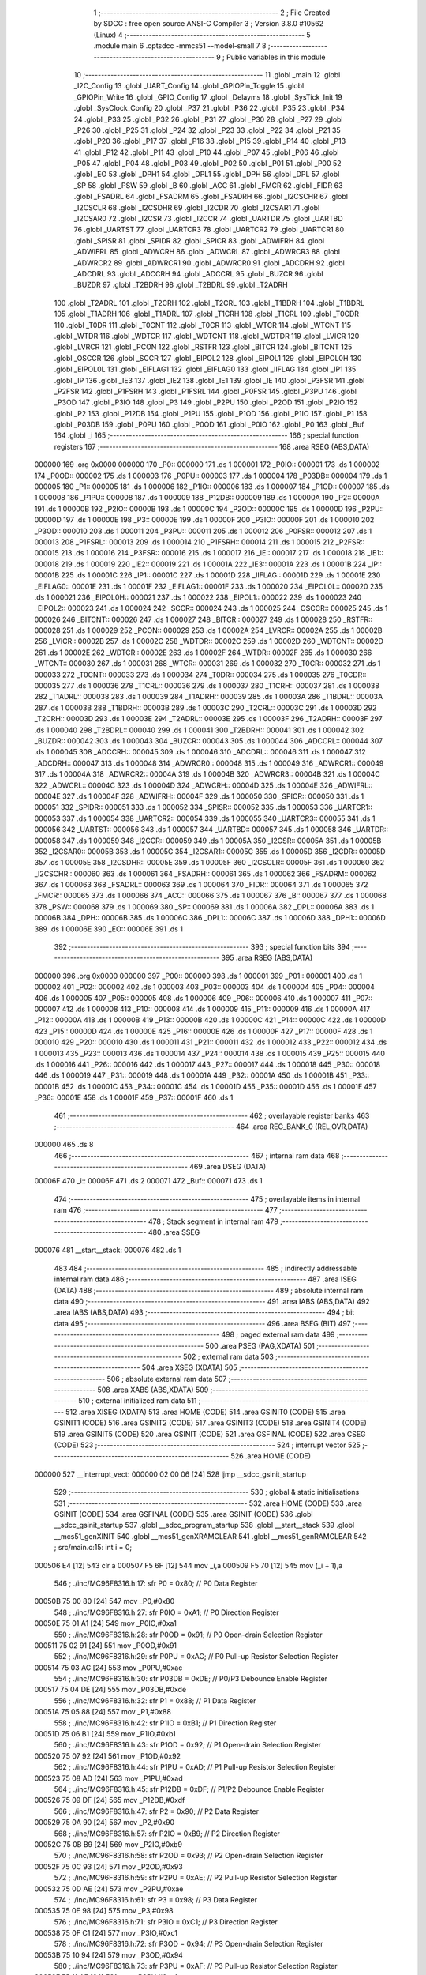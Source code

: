                                       1 ;--------------------------------------------------------
                                      2 ; File Created by SDCC : free open source ANSI-C Compiler
                                      3 ; Version 3.8.0 #10562 (Linux)
                                      4 ;--------------------------------------------------------
                                      5 	.module main
                                      6 	.optsdcc -mmcs51 --model-small
                                      7 	
                                      8 ;--------------------------------------------------------
                                      9 ; Public variables in this module
                                     10 ;--------------------------------------------------------
                                     11 	.globl _main
                                     12 	.globl _I2C_Config
                                     13 	.globl _UART_Config
                                     14 	.globl _GPIOPin_Toggle
                                     15 	.globl _GPIOPin_Write
                                     16 	.globl _GPIO_Config
                                     17 	.globl _Delayms
                                     18 	.globl _SysTick_Init
                                     19 	.globl _SysClock_Config
                                     20 	.globl _P37
                                     21 	.globl _P36
                                     22 	.globl _P35
                                     23 	.globl _P34
                                     24 	.globl _P33
                                     25 	.globl _P32
                                     26 	.globl _P31
                                     27 	.globl _P30
                                     28 	.globl _P27
                                     29 	.globl _P26
                                     30 	.globl _P25
                                     31 	.globl _P24
                                     32 	.globl _P23
                                     33 	.globl _P22
                                     34 	.globl _P21
                                     35 	.globl _P20
                                     36 	.globl _P17
                                     37 	.globl _P16
                                     38 	.globl _P15
                                     39 	.globl _P14
                                     40 	.globl _P13
                                     41 	.globl _P12
                                     42 	.globl _P11
                                     43 	.globl _P10
                                     44 	.globl _P07
                                     45 	.globl _P06
                                     46 	.globl _P05
                                     47 	.globl _P04
                                     48 	.globl _P03
                                     49 	.globl _P02
                                     50 	.globl _P01
                                     51 	.globl _P00
                                     52 	.globl _EO
                                     53 	.globl _DPH1
                                     54 	.globl _DPL1
                                     55 	.globl _DPH
                                     56 	.globl _DPL
                                     57 	.globl _SP
                                     58 	.globl _PSW
                                     59 	.globl _B
                                     60 	.globl _ACC
                                     61 	.globl _FMCR
                                     62 	.globl _FIDR
                                     63 	.globl _FSADRL
                                     64 	.globl _FSADRM
                                     65 	.globl _FSADRH
                                     66 	.globl _I2CSCHR
                                     67 	.globl _I2CSCLR
                                     68 	.globl _I2CSDHR
                                     69 	.globl _I2CDR
                                     70 	.globl _I2CSAR1
                                     71 	.globl _I2CSAR0
                                     72 	.globl _I2CSR
                                     73 	.globl _I2CCR
                                     74 	.globl _UARTDR
                                     75 	.globl _UARTBD
                                     76 	.globl _UARTST
                                     77 	.globl _UARTCR3
                                     78 	.globl _UARTCR2
                                     79 	.globl _UARTCR1
                                     80 	.globl _SPISR
                                     81 	.globl _SPIDR
                                     82 	.globl _SPICR
                                     83 	.globl _ADWIFRH
                                     84 	.globl _ADWIFRL
                                     85 	.globl _ADWCRH
                                     86 	.globl _ADWCRL
                                     87 	.globl _ADWRCR3
                                     88 	.globl _ADWRCR2
                                     89 	.globl _ADWRCR1
                                     90 	.globl _ADWRCR0
                                     91 	.globl _ADCDRH
                                     92 	.globl _ADCDRL
                                     93 	.globl _ADCCRH
                                     94 	.globl _ADCCRL
                                     95 	.globl _BUZCR
                                     96 	.globl _BUZDR
                                     97 	.globl _T2BDRH
                                     98 	.globl _T2BDRL
                                     99 	.globl _T2ADRH
                                    100 	.globl _T2ADRL
                                    101 	.globl _T2CRH
                                    102 	.globl _T2CRL
                                    103 	.globl _T1BDRH
                                    104 	.globl _T1BDRL
                                    105 	.globl _T1ADRH
                                    106 	.globl _T1ADRL
                                    107 	.globl _T1CRH
                                    108 	.globl _T1CRL
                                    109 	.globl _T0CDR
                                    110 	.globl _T0DR
                                    111 	.globl _T0CNT
                                    112 	.globl _T0CR
                                    113 	.globl _WTCR
                                    114 	.globl _WTCNT
                                    115 	.globl _WTDR
                                    116 	.globl _WDTCR
                                    117 	.globl _WDTCNT
                                    118 	.globl _WDTDR
                                    119 	.globl _LVICR
                                    120 	.globl _LVRCR
                                    121 	.globl _PCON
                                    122 	.globl _RSTFR
                                    123 	.globl _BITCR
                                    124 	.globl _BITCNT
                                    125 	.globl _OSCCR
                                    126 	.globl _SCCR
                                    127 	.globl _EIPOL2
                                    128 	.globl _EIPOL1
                                    129 	.globl _EIPOL0H
                                    130 	.globl _EIPOL0L
                                    131 	.globl _EIFLAG1
                                    132 	.globl _EIFLAG0
                                    133 	.globl _IIFLAG
                                    134 	.globl _IP1
                                    135 	.globl _IP
                                    136 	.globl _IE3
                                    137 	.globl _IE2
                                    138 	.globl _IE1
                                    139 	.globl _IE
                                    140 	.globl _P3FSR
                                    141 	.globl _P2FSR
                                    142 	.globl _P1FSRH
                                    143 	.globl _P1FSRL
                                    144 	.globl _P0FSR
                                    145 	.globl _P3PU
                                    146 	.globl _P3OD
                                    147 	.globl _P3IO
                                    148 	.globl _P3
                                    149 	.globl _P2PU
                                    150 	.globl _P2OD
                                    151 	.globl _P2IO
                                    152 	.globl _P2
                                    153 	.globl _P12DB
                                    154 	.globl _P1PU
                                    155 	.globl _P1OD
                                    156 	.globl _P1IO
                                    157 	.globl _P1
                                    158 	.globl _P03DB
                                    159 	.globl _P0PU
                                    160 	.globl _P0OD
                                    161 	.globl _P0IO
                                    162 	.globl _P0
                                    163 	.globl _Buf
                                    164 	.globl _i
                                    165 ;--------------------------------------------------------
                                    166 ; special function registers
                                    167 ;--------------------------------------------------------
                                    168 	.area RSEG    (ABS,DATA)
      000000                        169 	.org 0x0000
      000000                        170 _P0::
      000000                        171 	.ds 1
      000001                        172 _P0IO::
      000001                        173 	.ds 1
      000002                        174 _P0OD::
      000002                        175 	.ds 1
      000003                        176 _P0PU::
      000003                        177 	.ds 1
      000004                        178 _P03DB::
      000004                        179 	.ds 1
      000005                        180 _P1::
      000005                        181 	.ds 1
      000006                        182 _P1IO::
      000006                        183 	.ds 1
      000007                        184 _P1OD::
      000007                        185 	.ds 1
      000008                        186 _P1PU::
      000008                        187 	.ds 1
      000009                        188 _P12DB::
      000009                        189 	.ds 1
      00000A                        190 _P2::
      00000A                        191 	.ds 1
      00000B                        192 _P2IO::
      00000B                        193 	.ds 1
      00000C                        194 _P2OD::
      00000C                        195 	.ds 1
      00000D                        196 _P2PU::
      00000D                        197 	.ds 1
      00000E                        198 _P3::
      00000E                        199 	.ds 1
      00000F                        200 _P3IO::
      00000F                        201 	.ds 1
      000010                        202 _P3OD::
      000010                        203 	.ds 1
      000011                        204 _P3PU::
      000011                        205 	.ds 1
      000012                        206 _P0FSR::
      000012                        207 	.ds 1
      000013                        208 _P1FSRL::
      000013                        209 	.ds 1
      000014                        210 _P1FSRH::
      000014                        211 	.ds 1
      000015                        212 _P2FSR::
      000015                        213 	.ds 1
      000016                        214 _P3FSR::
      000016                        215 	.ds 1
      000017                        216 _IE::
      000017                        217 	.ds 1
      000018                        218 _IE1::
      000018                        219 	.ds 1
      000019                        220 _IE2::
      000019                        221 	.ds 1
      00001A                        222 _IE3::
      00001A                        223 	.ds 1
      00001B                        224 _IP::
      00001B                        225 	.ds 1
      00001C                        226 _IP1::
      00001C                        227 	.ds 1
      00001D                        228 _IIFLAG::
      00001D                        229 	.ds 1
      00001E                        230 _EIFLAG0::
      00001E                        231 	.ds 1
      00001F                        232 _EIFLAG1::
      00001F                        233 	.ds 1
      000020                        234 _EIPOL0L::
      000020                        235 	.ds 1
      000021                        236 _EIPOL0H::
      000021                        237 	.ds 1
      000022                        238 _EIPOL1::
      000022                        239 	.ds 1
      000023                        240 _EIPOL2::
      000023                        241 	.ds 1
      000024                        242 _SCCR::
      000024                        243 	.ds 1
      000025                        244 _OSCCR::
      000025                        245 	.ds 1
      000026                        246 _BITCNT::
      000026                        247 	.ds 1
      000027                        248 _BITCR::
      000027                        249 	.ds 1
      000028                        250 _RSTFR::
      000028                        251 	.ds 1
      000029                        252 _PCON::
      000029                        253 	.ds 1
      00002A                        254 _LVRCR::
      00002A                        255 	.ds 1
      00002B                        256 _LVICR::
      00002B                        257 	.ds 1
      00002C                        258 _WDTDR::
      00002C                        259 	.ds 1
      00002D                        260 _WDTCNT::
      00002D                        261 	.ds 1
      00002E                        262 _WDTCR::
      00002E                        263 	.ds 1
      00002F                        264 _WTDR::
      00002F                        265 	.ds 1
      000030                        266 _WTCNT::
      000030                        267 	.ds 1
      000031                        268 _WTCR::
      000031                        269 	.ds 1
      000032                        270 _T0CR::
      000032                        271 	.ds 1
      000033                        272 _T0CNT::
      000033                        273 	.ds 1
      000034                        274 _T0DR::
      000034                        275 	.ds 1
      000035                        276 _T0CDR::
      000035                        277 	.ds 1
      000036                        278 _T1CRL::
      000036                        279 	.ds 1
      000037                        280 _T1CRH::
      000037                        281 	.ds 1
      000038                        282 _T1ADRL::
      000038                        283 	.ds 1
      000039                        284 _T1ADRH::
      000039                        285 	.ds 1
      00003A                        286 _T1BDRL::
      00003A                        287 	.ds 1
      00003B                        288 _T1BDRH::
      00003B                        289 	.ds 1
      00003C                        290 _T2CRL::
      00003C                        291 	.ds 1
      00003D                        292 _T2CRH::
      00003D                        293 	.ds 1
      00003E                        294 _T2ADRL::
      00003E                        295 	.ds 1
      00003F                        296 _T2ADRH::
      00003F                        297 	.ds 1
      000040                        298 _T2BDRL::
      000040                        299 	.ds 1
      000041                        300 _T2BDRH::
      000041                        301 	.ds 1
      000042                        302 _BUZDR::
      000042                        303 	.ds 1
      000043                        304 _BUZCR::
      000043                        305 	.ds 1
      000044                        306 _ADCCRL::
      000044                        307 	.ds 1
      000045                        308 _ADCCRH::
      000045                        309 	.ds 1
      000046                        310 _ADCDRL::
      000046                        311 	.ds 1
      000047                        312 _ADCDRH::
      000047                        313 	.ds 1
      000048                        314 _ADWRCR0::
      000048                        315 	.ds 1
      000049                        316 _ADWRCR1::
      000049                        317 	.ds 1
      00004A                        318 _ADWRCR2::
      00004A                        319 	.ds 1
      00004B                        320 _ADWRCR3::
      00004B                        321 	.ds 1
      00004C                        322 _ADWCRL::
      00004C                        323 	.ds 1
      00004D                        324 _ADWCRH::
      00004D                        325 	.ds 1
      00004E                        326 _ADWIFRL::
      00004E                        327 	.ds 1
      00004F                        328 _ADWIFRH::
      00004F                        329 	.ds 1
      000050                        330 _SPICR::
      000050                        331 	.ds 1
      000051                        332 _SPIDR::
      000051                        333 	.ds 1
      000052                        334 _SPISR::
      000052                        335 	.ds 1
      000053                        336 _UARTCR1::
      000053                        337 	.ds 1
      000054                        338 _UARTCR2::
      000054                        339 	.ds 1
      000055                        340 _UARTCR3::
      000055                        341 	.ds 1
      000056                        342 _UARTST::
      000056                        343 	.ds 1
      000057                        344 _UARTBD::
      000057                        345 	.ds 1
      000058                        346 _UARTDR::
      000058                        347 	.ds 1
      000059                        348 _I2CCR::
      000059                        349 	.ds 1
      00005A                        350 _I2CSR::
      00005A                        351 	.ds 1
      00005B                        352 _I2CSAR0::
      00005B                        353 	.ds 1
      00005C                        354 _I2CSAR1::
      00005C                        355 	.ds 1
      00005D                        356 _I2CDR::
      00005D                        357 	.ds 1
      00005E                        358 _I2CSDHR::
      00005E                        359 	.ds 1
      00005F                        360 _I2CSCLR::
      00005F                        361 	.ds 1
      000060                        362 _I2CSCHR::
      000060                        363 	.ds 1
      000061                        364 _FSADRH::
      000061                        365 	.ds 1
      000062                        366 _FSADRM::
      000062                        367 	.ds 1
      000063                        368 _FSADRL::
      000063                        369 	.ds 1
      000064                        370 _FIDR::
      000064                        371 	.ds 1
      000065                        372 _FMCR::
      000065                        373 	.ds 1
      000066                        374 _ACC::
      000066                        375 	.ds 1
      000067                        376 _B::
      000067                        377 	.ds 1
      000068                        378 _PSW::
      000068                        379 	.ds 1
      000069                        380 _SP::
      000069                        381 	.ds 1
      00006A                        382 _DPL::
      00006A                        383 	.ds 1
      00006B                        384 _DPH::
      00006B                        385 	.ds 1
      00006C                        386 _DPL1::
      00006C                        387 	.ds 1
      00006D                        388 _DPH1::
      00006D                        389 	.ds 1
      00006E                        390 _EO::
      00006E                        391 	.ds 1
                                    392 ;--------------------------------------------------------
                                    393 ; special function bits
                                    394 ;--------------------------------------------------------
                                    395 	.area RSEG    (ABS,DATA)
      000000                        396 	.org 0x0000
      000000                        397 _P00::
      000000                        398 	.ds 1
      000001                        399 _P01::
      000001                        400 	.ds 1
      000002                        401 _P02::
      000002                        402 	.ds 1
      000003                        403 _P03::
      000003                        404 	.ds 1
      000004                        405 _P04::
      000004                        406 	.ds 1
      000005                        407 _P05::
      000005                        408 	.ds 1
      000006                        409 _P06::
      000006                        410 	.ds 1
      000007                        411 _P07::
      000007                        412 	.ds 1
      000008                        413 _P10::
      000008                        414 	.ds 1
      000009                        415 _P11::
      000009                        416 	.ds 1
      00000A                        417 _P12::
      00000A                        418 	.ds 1
      00000B                        419 _P13::
      00000B                        420 	.ds 1
      00000C                        421 _P14::
      00000C                        422 	.ds 1
      00000D                        423 _P15::
      00000D                        424 	.ds 1
      00000E                        425 _P16::
      00000E                        426 	.ds 1
      00000F                        427 _P17::
      00000F                        428 	.ds 1
      000010                        429 _P20::
      000010                        430 	.ds 1
      000011                        431 _P21::
      000011                        432 	.ds 1
      000012                        433 _P22::
      000012                        434 	.ds 1
      000013                        435 _P23::
      000013                        436 	.ds 1
      000014                        437 _P24::
      000014                        438 	.ds 1
      000015                        439 _P25::
      000015                        440 	.ds 1
      000016                        441 _P26::
      000016                        442 	.ds 1
      000017                        443 _P27::
      000017                        444 	.ds 1
      000018                        445 _P30::
      000018                        446 	.ds 1
      000019                        447 _P31::
      000019                        448 	.ds 1
      00001A                        449 _P32::
      00001A                        450 	.ds 1
      00001B                        451 _P33::
      00001B                        452 	.ds 1
      00001C                        453 _P34::
      00001C                        454 	.ds 1
      00001D                        455 _P35::
      00001D                        456 	.ds 1
      00001E                        457 _P36::
      00001E                        458 	.ds 1
      00001F                        459 _P37::
      00001F                        460 	.ds 1
                                    461 ;--------------------------------------------------------
                                    462 ; overlayable register banks
                                    463 ;--------------------------------------------------------
                                    464 	.area REG_BANK_0	(REL,OVR,DATA)
      000000                        465 	.ds 8
                                    466 ;--------------------------------------------------------
                                    467 ; internal ram data
                                    468 ;--------------------------------------------------------
                                    469 	.area DSEG    (DATA)
      00006F                        470 _i::
      00006F                        471 	.ds 2
      000071                        472 _Buf::
      000071                        473 	.ds 1
                                    474 ;--------------------------------------------------------
                                    475 ; overlayable items in internal ram 
                                    476 ;--------------------------------------------------------
                                    477 ;--------------------------------------------------------
                                    478 ; Stack segment in internal ram 
                                    479 ;--------------------------------------------------------
                                    480 	.area	SSEG
      000076                        481 __start__stack:
      000076                        482 	.ds	1
                                    483 
                                    484 ;--------------------------------------------------------
                                    485 ; indirectly addressable internal ram data
                                    486 ;--------------------------------------------------------
                                    487 	.area ISEG    (DATA)
                                    488 ;--------------------------------------------------------
                                    489 ; absolute internal ram data
                                    490 ;--------------------------------------------------------
                                    491 	.area IABS    (ABS,DATA)
                                    492 	.area IABS    (ABS,DATA)
                                    493 ;--------------------------------------------------------
                                    494 ; bit data
                                    495 ;--------------------------------------------------------
                                    496 	.area BSEG    (BIT)
                                    497 ;--------------------------------------------------------
                                    498 ; paged external ram data
                                    499 ;--------------------------------------------------------
                                    500 	.area PSEG    (PAG,XDATA)
                                    501 ;--------------------------------------------------------
                                    502 ; external ram data
                                    503 ;--------------------------------------------------------
                                    504 	.area XSEG    (XDATA)
                                    505 ;--------------------------------------------------------
                                    506 ; absolute external ram data
                                    507 ;--------------------------------------------------------
                                    508 	.area XABS    (ABS,XDATA)
                                    509 ;--------------------------------------------------------
                                    510 ; external initialized ram data
                                    511 ;--------------------------------------------------------
                                    512 	.area XISEG   (XDATA)
                                    513 	.area HOME    (CODE)
                                    514 	.area GSINIT0 (CODE)
                                    515 	.area GSINIT1 (CODE)
                                    516 	.area GSINIT2 (CODE)
                                    517 	.area GSINIT3 (CODE)
                                    518 	.area GSINIT4 (CODE)
                                    519 	.area GSINIT5 (CODE)
                                    520 	.area GSINIT  (CODE)
                                    521 	.area GSFINAL (CODE)
                                    522 	.area CSEG    (CODE)
                                    523 ;--------------------------------------------------------
                                    524 ; interrupt vector 
                                    525 ;--------------------------------------------------------
                                    526 	.area HOME    (CODE)
      000000                        527 __interrupt_vect:
      000000 02 00 06         [24]  528 	ljmp	__sdcc_gsinit_startup
                                    529 ;--------------------------------------------------------
                                    530 ; global & static initialisations
                                    531 ;--------------------------------------------------------
                                    532 	.area HOME    (CODE)
                                    533 	.area GSINIT  (CODE)
                                    534 	.area GSFINAL (CODE)
                                    535 	.area GSINIT  (CODE)
                                    536 	.globl __sdcc_gsinit_startup
                                    537 	.globl __sdcc_program_startup
                                    538 	.globl __start__stack
                                    539 	.globl __mcs51_genXINIT
                                    540 	.globl __mcs51_genXRAMCLEAR
                                    541 	.globl __mcs51_genRAMCLEAR
                                    542 ;	src/main.c:15: int i = 0;
      000506 E4               [12]  543 	clr	a
      000507 F5 6F            [12]  544 	mov	_i,a
      000509 F5 70            [12]  545 	mov	(_i + 1),a
                                    546 ;	./inc/MC96F8316.h:17: sfr			P0			= 0x80;			// P0 Data Register
      00050B 75 00 80         [24]  547 	mov	_P0,#0x80
                                    548 ;	./inc/MC96F8316.h:27: sfr			P0IO		= 0xA1;			// P0 Direction Register
      00050E 75 01 A1         [24]  549 	mov	_P0IO,#0xa1
                                    550 ;	./inc/MC96F8316.h:28: sfr			P0OD		= 0x91;			// P0 Open-drain Selection Register
      000511 75 02 91         [24]  551 	mov	_P0OD,#0x91
                                    552 ;	./inc/MC96F8316.h:29: sfr			P0PU		= 0xAC;			// P0 Pull-up Resistor Selection Register
      000514 75 03 AC         [24]  553 	mov	_P0PU,#0xac
                                    554 ;	./inc/MC96F8316.h:30: sfr			P03DB		= 0xDE;			// P0/P3 Debounce Enable Register
      000517 75 04 DE         [24]  555 	mov	_P03DB,#0xde
                                    556 ;	./inc/MC96F8316.h:32: sfr			P1			= 0x88;			// P1 Data Register
      00051A 75 05 88         [24]  557 	mov	_P1,#0x88
                                    558 ;	./inc/MC96F8316.h:42: sfr			P1IO		= 0xB1;			// P1 Direction Register
      00051D 75 06 B1         [24]  559 	mov	_P1IO,#0xb1
                                    560 ;	./inc/MC96F8316.h:43: sfr			P1OD		= 0x92;			// P1 Open-drain Selection Register
      000520 75 07 92         [24]  561 	mov	_P1OD,#0x92
                                    562 ;	./inc/MC96F8316.h:44: sfr			P1PU		= 0xAD;			// P1 Pull-up Resistor Selection Register
      000523 75 08 AD         [24]  563 	mov	_P1PU,#0xad
                                    564 ;	./inc/MC96F8316.h:45: sfr			P12DB		= 0xDF;			// P1/P2 Debounce Enable Register
      000526 75 09 DF         [24]  565 	mov	_P12DB,#0xdf
                                    566 ;	./inc/MC96F8316.h:47: sfr			P2			= 0x90;			// P2 Data Register
      000529 75 0A 90         [24]  567 	mov	_P2,#0x90
                                    568 ;	./inc/MC96F8316.h:57: sfr			P2IO		= 0xB9;			// P2 Direction Register
      00052C 75 0B B9         [24]  569 	mov	_P2IO,#0xb9
                                    570 ;	./inc/MC96F8316.h:58: sfr			P2OD		= 0x93;			// P2 Open-drain Selection Register
      00052F 75 0C 93         [24]  571 	mov	_P2OD,#0x93
                                    572 ;	./inc/MC96F8316.h:59: sfr			P2PU		= 0xAE;			// P2 Pull-up Resistor Selection Register
      000532 75 0D AE         [24]  573 	mov	_P2PU,#0xae
                                    574 ;	./inc/MC96F8316.h:61: sfr			P3			= 0x98;			// P3 Data Register
      000535 75 0E 98         [24]  575 	mov	_P3,#0x98
                                    576 ;	./inc/MC96F8316.h:71: sfr			P3IO		= 0xC1;			// P3 Direction Register
      000538 75 0F C1         [24]  577 	mov	_P3IO,#0xc1
                                    578 ;	./inc/MC96F8316.h:72: sfr			P3OD		= 0x94;			// P3 Open-drain Selection Register
      00053B 75 10 94         [24]  579 	mov	_P3OD,#0x94
                                    580 ;	./inc/MC96F8316.h:73: sfr			P3PU		= 0xAF;			// P3 Pull-up Resistor Selection Register
      00053E 75 11 AF         [24]  581 	mov	_P3PU,#0xaf
                                    582 ;	./inc/MC96F8316.h:75: sfr			P0FSR		= 0xD3;			//P0 Function Selection Register
      000541 75 12 D3         [24]  583 	mov	_P0FSR,#0xd3
                                    584 ;	./inc/MC96F8316.h:76: sfr			P1FSRL		= 0xD4;			//P1 Function Selection Low Register
      000544 75 13 D4         [24]  585 	mov	_P1FSRL,#0xd4
                                    586 ;	./inc/MC96F8316.h:77: sfr			P1FSRH		= 0xD5;			//P1 Function Selection High Register
      000547 75 14 D5         [24]  587 	mov	_P1FSRH,#0xd5
                                    588 ;	./inc/MC96F8316.h:78: sfr			P2FSR		= 0xD6;			//P2 Function Selection Register
      00054A 75 15 D6         [24]  589 	mov	_P2FSR,#0xd6
                                    590 ;	./inc/MC96F8316.h:79: sfr			P3FSR		= 0xD7;			//P3 Function Selection Register
      00054D 75 16 D7         [24]  591 	mov	_P3FSR,#0xd7
                                    592 ;	./inc/MC96F8316.h:82: sfr			IE			= 0xA8;			// Interrupt Enable Register 0
      000550 75 17 A8         [24]  593 	mov	_IE,#0xa8
                                    594 ;	./inc/MC96F8316.h:83: sfr			IE1			= 0xA9;			// Interrupt Enable Register 1
      000553 75 18 A9         [24]  595 	mov	_IE1,#0xa9
                                    596 ;	./inc/MC96F8316.h:84: sfr			IE2			= 0xAA;			// Interrupt Enable Register 2
      000556 75 19 AA         [24]  597 	mov	_IE2,#0xaa
                                    598 ;	./inc/MC96F8316.h:85: sfr			IE3			= 0xAB;			// Interrupt Enable Register 3
      000559 75 1A AB         [24]  599 	mov	_IE3,#0xab
                                    600 ;	./inc/MC96F8316.h:86: sfr			IP			= 0xB8;			// Interrupt Priority Register 0
      00055C 75 1B B8         [24]  601 	mov	_IP,#0xb8
                                    602 ;	./inc/MC96F8316.h:87: sfr			IP1			= 0xF8;			// Interrupt Priority Register 1
      00055F 75 1C F8         [24]  603 	mov	_IP1,#0xf8
                                    604 ;	./inc/MC96F8316.h:88: sfr			IIFLAG		= 0xA0;			// Internal Interrupt Flag Register
      000562 75 1D A0         [24]  605 	mov	_IIFLAG,#0xa0
                                    606 ;	./inc/MC96F8316.h:89: sfr			EIFLAG0		= 0xC0;			// External Interrupt Flag 0 Register
      000565 75 1E C0         [24]  607 	mov	_EIFLAG0,#0xc0
                                    608 ;	./inc/MC96F8316.h:90: sfr			EIFLAG1		= 0xB0;			// External Interrupt Flag 1 Register
      000568 75 1F B0         [24]  609 	mov	_EIFLAG1,#0xb0
                                    610 ;	./inc/MC96F8316.h:91: sfr			EIPOL0L		= 0xA4;			// External Interrupt Polarity 0 Low Register
      00056B 75 20 A4         [24]  611 	mov	_EIPOL0L,#0xa4
                                    612 ;	./inc/MC96F8316.h:92: sfr			EIPOL0H		= 0xA5;			// External Interrupt Polarity 0 High Register
      00056E 75 21 A5         [24]  613 	mov	_EIPOL0H,#0xa5
                                    614 ;	./inc/MC96F8316.h:93: sfr			EIPOL1		= 0xA6;			// External Interrupt Polarity 1 Register
      000571 75 22 A6         [24]  615 	mov	_EIPOL1,#0xa6
                                    616 ;	./inc/MC96F8316.h:94: sfr			EIPOL2		= 0xA7;			// External Interrupt Polarity 2 Register
      000574 75 23 A7         [24]  617 	mov	_EIPOL2,#0xa7
                                    618 ;	./inc/MC96F8316.h:97: sfr			SCCR		= 0x8A;			// System Clock Control Register
      000577 75 24 8A         [24]  619 	mov	_SCCR,#0x8a
                                    620 ;	./inc/MC96F8316.h:98: sfr			OSCCR		= 0xC8;			// Oscillator Control Register
      00057A 75 25 C8         [24]  621 	mov	_OSCCR,#0xc8
                                    622 ;	./inc/MC96F8316.h:99: sfr			BITCNT		= 0x8C;			// Basic Interval Timer Counter Register
      00057D 75 26 8C         [24]  623 	mov	_BITCNT,#0x8c
                                    624 ;	./inc/MC96F8316.h:100: sfr			BITCR		= 0x8B;			// Basic Interval Timer Control Register
      000580 75 27 8B         [24]  625 	mov	_BITCR,#0x8b
                                    626 ;	./inc/MC96F8316.h:101: sfr			RSTFR		= 0xE8;			// Reset Flag Register
      000583 75 28 E8         [24]  627 	mov	_RSTFR,#0xe8
                                    628 ;	./inc/MC96F8316.h:102: sfr			PCON		= 0x87;			// Power Control Register
      000586 75 29 87         [24]  629 	mov	_PCON,#0x87
                                    630 ;	./inc/MC96F8316.h:103: sfr			LVRCR		= 0xD8;			// Low Voltage Reset Control Register
      000589 75 2A D8         [24]  631 	mov	_LVRCR,#0xd8
                                    632 ;	./inc/MC96F8316.h:104: sfr			LVICR		= 0x86;			// Low Voltage Indicator Control Register
      00058C 75 2B 86         [24]  633 	mov	_LVICR,#0x86
                                    634 ;	./inc/MC96F8316.h:107: sfr			WDTDR		= 0x8E;			// Watch Dog Timer Data Register
      00058F 75 2C 8E         [24]  635 	mov	_WDTDR,#0x8e
                                    636 ;	./inc/MC96F8316.h:108: sfr			WDTCNT		= 0x8E;			// Watch Dog Timer Counter Register
      000592 75 2D 8E         [24]  637 	mov	_WDTCNT,#0x8e
                                    638 ;	./inc/MC96F8316.h:109: sfr			WDTCR		= 0x8D;			// Watch Dog Timer Control Register
      000595 75 2E 8D         [24]  639 	mov	_WDTCR,#0x8d
                                    640 ;	./inc/MC96F8316.h:112: sfr			WTDR		= 0x89;			// Watch Timer Data Register
      000598 75 2F 89         [24]  641 	mov	_WTDR,#0x89
                                    642 ;	./inc/MC96F8316.h:113: sfr			WTCNT		= 0x89;			// Watch Timer Counter Register
      00059B 75 30 89         [24]  643 	mov	_WTCNT,#0x89
                                    644 ;	./inc/MC96F8316.h:114: sfr			WTCR		= 0x96;			// Watch Timer Control Register
      00059E 75 31 96         [24]  645 	mov	_WTCR,#0x96
                                    646 ;	./inc/MC96F8316.h:117: sfr			T0CR		= 0xB2;			// Timer 0 Control Register
      0005A1 75 32 B2         [24]  647 	mov	_T0CR,#0xb2
                                    648 ;	./inc/MC96F8316.h:118: sfr			T0CNT		= 0xB3;			// Timer 0 Counter Register
      0005A4 75 33 B3         [24]  649 	mov	_T0CNT,#0xb3
                                    650 ;	./inc/MC96F8316.h:119: sfr			T0DR		= 0xB4;			// Timer 0 Data Register
      0005A7 75 34 B4         [24]  651 	mov	_T0DR,#0xb4
                                    652 ;	./inc/MC96F8316.h:120: sfr			T0CDR		= 0xB4;			// Timer 0 Capture Data Register
      0005AA 75 35 B4         [24]  653 	mov	_T0CDR,#0xb4
                                    654 ;	./inc/MC96F8316.h:126: sfr			T1CRL		= 0xBA;			// Timer 1 Control Low Register
      0005AD 75 36 BA         [24]  655 	mov	_T1CRL,#0xba
                                    656 ;	./inc/MC96F8316.h:127: sfr			T1CRH		= 0xBB;			// Timer 1 Control High Register
      0005B0 75 37 BB         [24]  657 	mov	_T1CRH,#0xbb
                                    658 ;	./inc/MC96F8316.h:128: sfr			T1ADRL		= 0xBC;			// Timer 1 A Data Low Register
      0005B3 75 38 BC         [24]  659 	mov	_T1ADRL,#0xbc
                                    660 ;	./inc/MC96F8316.h:129: sfr			T1ADRH		= 0xBD;			// Timer 1 A Data High Register
      0005B6 75 39 BD         [24]  661 	mov	_T1ADRH,#0xbd
                                    662 ;	./inc/MC96F8316.h:130: sfr			T1BDRL		= 0xBE;			// Timer 1 B Data Low Register
      0005B9 75 3A BE         [24]  663 	mov	_T1BDRL,#0xbe
                                    664 ;	./inc/MC96F8316.h:131: sfr			T1BDRH		= 0xBF;			// Timer 1 B Data High Register
      0005BC 75 3B BF         [24]  665 	mov	_T1BDRH,#0xbf
                                    666 ;	./inc/MC96F8316.h:134: sfr			T2CRL		= 0xC2;			// Timer 2 Control Low Register
      0005BF 75 3C C2         [24]  667 	mov	_T2CRL,#0xc2
                                    668 ;	./inc/MC96F8316.h:135: sfr			T2CRH		= 0xC3;			// Timer 2 Control High Register
      0005C2 75 3D C3         [24]  669 	mov	_T2CRH,#0xc3
                                    670 ;	./inc/MC96F8316.h:136: sfr			T2ADRL		= 0xC4;			// Timer 2 A Data Low Register
      0005C5 75 3E C4         [24]  671 	mov	_T2ADRL,#0xc4
                                    672 ;	./inc/MC96F8316.h:137: sfr			T2ADRH		= 0xC5;			// Timer 2 A Data High Register
      0005C8 75 3F C5         [24]  673 	mov	_T2ADRH,#0xc5
                                    674 ;	./inc/MC96F8316.h:138: sfr			T2BDRL		= 0xC6;			// Timer 2 B Data Low Register
      0005CB 75 40 C6         [24]  675 	mov	_T2BDRL,#0xc6
                                    676 ;	./inc/MC96F8316.h:139: sfr			T2BDRH		= 0xC7;			// Timer 2 B Data High Register
      0005CE 75 41 C7         [24]  677 	mov	_T2BDRH,#0xc7
                                    678 ;	./inc/MC96F8316.h:142: sfr			BUZDR		= 0x8F;			// BUZZER Data Register
      0005D1 75 42 8F         [24]  679 	mov	_BUZDR,#0x8f
                                    680 ;	./inc/MC96F8316.h:143: sfr			BUZCR		= 0x97;			// BUZZER Control Register
      0005D4 75 43 97         [24]  681 	mov	_BUZCR,#0x97
                                    682 ;	./inc/MC96F8316.h:146: sfr			ADCCRL		= 0x9C;			// A/D Converter Control Low Register
      0005D7 75 44 9C         [24]  683 	mov	_ADCCRL,#0x9c
                                    684 ;	./inc/MC96F8316.h:147: sfr			ADCCRH		= 0x9D;			// A/D Converter Control High Register
      0005DA 75 45 9D         [24]  685 	mov	_ADCCRH,#0x9d
                                    686 ;	./inc/MC96F8316.h:148: sfr			ADCDRL		= 0x9E;			// A/D Converter Data Low Register
      0005DD 75 46 9E         [24]  687 	mov	_ADCDRL,#0x9e
                                    688 ;	./inc/MC96F8316.h:149: sfr			ADCDRH		= 0x9F;			// A/D Converter Data High Register
      0005E0 75 47 9F         [24]  689 	mov	_ADCDRH,#0x9f
                                    690 ;	./inc/MC96F8316.h:151: sfr			ADWRCR0		= 0xF2;			// ADC Wake-up Resistor Control Register 0
      0005E3 75 48 F2         [24]  691 	mov	_ADWRCR0,#0xf2
                                    692 ;	./inc/MC96F8316.h:152: sfr			ADWRCR1		= 0xF3;			// ADC Wake-up Resistor Control Register 1
      0005E6 75 49 F3         [24]  693 	mov	_ADWRCR1,#0xf3
                                    694 ;	./inc/MC96F8316.h:153: sfr			ADWRCR2		= 0xF4;			// ADC Wake-up Resistor Control Register 2
      0005E9 75 4A F4         [24]  695 	mov	_ADWRCR2,#0xf4
                                    696 ;	./inc/MC96F8316.h:154: sfr			ADWRCR3		= 0xF5;			// ADC Wake-up Resistor Control Register 3
      0005EC 75 4B F5         [24]  697 	mov	_ADWRCR3,#0xf5
                                    698 ;	./inc/MC96F8316.h:155: sfr			ADWCRL		= 0xF6;			// ADC Wake-up Control Low Register
      0005EF 75 4C F6         [24]  699 	mov	_ADWCRL,#0xf6
                                    700 ;	./inc/MC96F8316.h:156: sfr			ADWCRH		= 0xF7;			// ADC Wake-up Control High Register
      0005F2 75 4D F7         [24]  701 	mov	_ADWCRH,#0xf7
                                    702 ;	./inc/MC96F8316.h:157: sfr			ADWIFRL		= 0xDC;			// ADC Wake-up Interrupt Flag Low Register
      0005F5 75 4E DC         [24]  703 	mov	_ADWIFRL,#0xdc
                                    704 ;	./inc/MC96F8316.h:158: sfr			ADWIFRH		= 0xDD;			// ADC Wake-up Interrupt Flag High Register
      0005F8 75 4F DD         [24]  705 	mov	_ADWIFRH,#0xdd
                                    706 ;	./inc/MC96F8316.h:161: sfr			SPICR		= 0xB5;			// SPI Control Register
      0005FB 75 50 B5         [24]  707 	mov	_SPICR,#0xb5
                                    708 ;	./inc/MC96F8316.h:162: sfr			SPIDR		= 0xB6;			// SPI Data Register
      0005FE 75 51 B6         [24]  709 	mov	_SPIDR,#0xb6
                                    710 ;	./inc/MC96F8316.h:163: sfr			SPISR		= 0xB7;			// SPI Status Register
      000601 75 52 B7         [24]  711 	mov	_SPISR,#0xb7
                                    712 ;	./inc/MC96F8316.h:166: sfr			UARTCR1		= 0xE2;			// UART Control Register 1
      000604 75 53 E2         [24]  713 	mov	_UARTCR1,#0xe2
                                    714 ;	./inc/MC96F8316.h:167: sfr			UARTCR2		= 0xE3;			// UART Control Register 2
      000607 75 54 E3         [24]  715 	mov	_UARTCR2,#0xe3
                                    716 ;	./inc/MC96F8316.h:168: sfr			UARTCR3		= 0xE4;			// UART Control Register 3
      00060A 75 55 E4         [24]  717 	mov	_UARTCR3,#0xe4
                                    718 ;	./inc/MC96F8316.h:169: sfr			UARTST		= 0xE5;			// UART Status Register
      00060D 75 56 E5         [24]  719 	mov	_UARTST,#0xe5
                                    720 ;	./inc/MC96F8316.h:170: sfr			UARTBD		= 0xE6;			// UART BaudRate Register
      000610 75 57 E6         [24]  721 	mov	_UARTBD,#0xe6
                                    722 ;	./inc/MC96F8316.h:171: sfr			UARTDR		= 0xE7;			// UART Data Register
      000613 75 58 E7         [24]  723 	mov	_UARTDR,#0xe7
                                    724 ;	./inc/MC96F8316.h:174: sfr			I2CCR		= 0xE9;			// I2C Control Register
      000616 75 59 E9         [24]  725 	mov	_I2CCR,#0xe9
                                    726 ;	./inc/MC96F8316.h:175: sfr			I2CSR		= 0xEA;			// I2C Status Register
      000619 75 5A EA         [24]  727 	mov	_I2CSR,#0xea
                                    728 ;	./inc/MC96F8316.h:176: sfr			I2CSAR0		= 0xEB;			// I2C Slave Address 0 Register
      00061C 75 5B EB         [24]  729 	mov	_I2CSAR0,#0xeb
                                    730 ;	./inc/MC96F8316.h:177: sfr			I2CSAR1		= 0xF1;			// I2C Slave Address 1 Register
      00061F 75 5C F1         [24]  731 	mov	_I2CSAR1,#0xf1
                                    732 ;	./inc/MC96F8316.h:178: sfr			I2CDR		= 0xEC;			// I2C Data Register
      000622 75 5D EC         [24]  733 	mov	_I2CDR,#0xec
                                    734 ;	./inc/MC96F8316.h:179: sfr			I2CSDHR		= 0xED;			// I2C SDA Hold Time Register
      000625 75 5E ED         [24]  735 	mov	_I2CSDHR,#0xed
                                    736 ;	./inc/MC96F8316.h:180: sfr			I2CSCLR		= 0xEE;			// I2C SCL Low Period Register
      000628 75 5F EE         [24]  737 	mov	_I2CSCLR,#0xee
                                    738 ;	./inc/MC96F8316.h:181: sfr			I2CSCHR		= 0xEF;			// I2C SCL High Period Register
      00062B 75 60 EF         [24]  739 	mov	_I2CSCHR,#0xef
                                    740 ;	./inc/MC96F8316.h:184: sfr			FSADRH		= 0xFA;			// Flash Sector Address High Register
      00062E 75 61 FA         [24]  741 	mov	_FSADRH,#0xfa
                                    742 ;	./inc/MC96F8316.h:185: sfr			FSADRM		= 0xFB;			// Flash Sector Address Middle Register
      000631 75 62 FB         [24]  743 	mov	_FSADRM,#0xfb
                                    744 ;	./inc/MC96F8316.h:186: sfr			FSADRL		= 0xFC;			// Flash Sector Address Low Register
      000634 75 63 FC         [24]  745 	mov	_FSADRL,#0xfc
                                    746 ;	./inc/MC96F8316.h:187: sfr			FIDR		= 0xFD;			// Flash Identification Register
      000637 75 64 FD         [24]  747 	mov	_FIDR,#0xfd
                                    748 ;	./inc/MC96F8316.h:188: sfr			FMCR		= 0xFE;			// Flash Mode Control Register
      00063A 75 65 FE         [24]  749 	mov	_FMCR,#0xfe
                                    750 ;	./inc/MC96F8316.h:190: sfr			ACC			= 0xE0;
      00063D 75 66 E0         [24]  751 	mov	_ACC,#0xe0
                                    752 ;	./inc/MC96F8316.h:191: sfr			B			= 0xF0;
      000640 75 67 F0         [24]  753 	mov	_B,#0xf0
                                    754 ;	./inc/MC96F8316.h:192: sfr			PSW			= 0xD0;
      000643 75 68 D0         [24]  755 	mov	_PSW,#0xd0
                                    756 ;	./inc/MC96F8316.h:193: sfr			SP			= 0x81;
      000646 75 69 81         [24]  757 	mov	_SP,#0x81
                                    758 ;	./inc/MC96F8316.h:194: sfr			DPL			= 0x82;
      000649 75 6A 82         [24]  759 	mov	_DPL,#0x82
                                    760 ;	./inc/MC96F8316.h:195: sfr			DPH			= 0x83;
      00064C 75 6B 83         [24]  761 	mov	_DPH,#0x83
                                    762 ;	./inc/MC96F8316.h:196: sfr			DPL1		= 0x84;
      00064F 75 6C 84         [24]  763 	mov	_DPL1,#0x84
                                    764 ;	./inc/MC96F8316.h:197: sfr			DPH1		= 0x85;
      000652 75 6D 85         [24]  765 	mov	_DPH1,#0x85
                                    766 ;	./inc/MC96F8316.h:198: sfr			EO			= 0xA2;			// EXTENDED OPERATION REGISTER
      000655 75 6E A2         [24]  767 	mov	_EO,#0xa2
                                    768 ;	./inc/MC96F8316.h:18: sbit	P00			= 0x80;
                                    769 ;	assignBit
      000658 D2 00            [12]  770 	setb	_P00
                                    771 ;	./inc/MC96F8316.h:19: sbit	P01			= 0x81;
                                    772 ;	assignBit
      00065A D2 01            [12]  773 	setb	_P01
                                    774 ;	./inc/MC96F8316.h:20: sbit	P02			= 0x82;
                                    775 ;	assignBit
      00065C D2 02            [12]  776 	setb	_P02
                                    777 ;	./inc/MC96F8316.h:21: sbit	P03			= 0x83;
                                    778 ;	assignBit
      00065E D2 03            [12]  779 	setb	_P03
                                    780 ;	./inc/MC96F8316.h:22: sbit	P04			= 0x84;
                                    781 ;	assignBit
      000660 D2 04            [12]  782 	setb	_P04
                                    783 ;	./inc/MC96F8316.h:23: sbit	P05			= 0x85;
                                    784 ;	assignBit
      000662 D2 05            [12]  785 	setb	_P05
                                    786 ;	./inc/MC96F8316.h:24: sbit	P06			= 0x86;
                                    787 ;	assignBit
      000664 D2 06            [12]  788 	setb	_P06
                                    789 ;	./inc/MC96F8316.h:25: sbit	P07			= 0x87;
                                    790 ;	assignBit
      000666 D2 07            [12]  791 	setb	_P07
                                    792 ;	./inc/MC96F8316.h:33: sbit	P10			= 0x88;
                                    793 ;	assignBit
      000668 D2 08            [12]  794 	setb	_P10
                                    795 ;	./inc/MC96F8316.h:34: sbit	P11			= 0x89;
                                    796 ;	assignBit
      00066A D2 09            [12]  797 	setb	_P11
                                    798 ;	./inc/MC96F8316.h:35: sbit	P12			= 0x8A;
                                    799 ;	assignBit
      00066C D2 0A            [12]  800 	setb	_P12
                                    801 ;	./inc/MC96F8316.h:36: sbit	P13			= 0x8B;
                                    802 ;	assignBit
      00066E D2 0B            [12]  803 	setb	_P13
                                    804 ;	./inc/MC96F8316.h:37: sbit	P14			= 0x8C;
                                    805 ;	assignBit
      000670 D2 0C            [12]  806 	setb	_P14
                                    807 ;	./inc/MC96F8316.h:38: sbit	P15			= 0x8D;
                                    808 ;	assignBit
      000672 D2 0D            [12]  809 	setb	_P15
                                    810 ;	./inc/MC96F8316.h:39: sbit	P16			= 0x8E;
                                    811 ;	assignBit
      000674 D2 0E            [12]  812 	setb	_P16
                                    813 ;	./inc/MC96F8316.h:40: sbit	P17			= 0x8F;
                                    814 ;	assignBit
      000676 D2 0F            [12]  815 	setb	_P17
                                    816 ;	./inc/MC96F8316.h:48: sbit	P20			= 0x90;
                                    817 ;	assignBit
      000678 D2 10            [12]  818 	setb	_P20
                                    819 ;	./inc/MC96F8316.h:49: sbit	P21			= 0x91;
                                    820 ;	assignBit
      00067A D2 11            [12]  821 	setb	_P21
                                    822 ;	./inc/MC96F8316.h:50: sbit	P22			= 0x92;
                                    823 ;	assignBit
      00067C D2 12            [12]  824 	setb	_P22
                                    825 ;	./inc/MC96F8316.h:51: sbit	P23			= 0x93;
                                    826 ;	assignBit
      00067E D2 13            [12]  827 	setb	_P23
                                    828 ;	./inc/MC96F8316.h:52: sbit	P24			= 0x94;
                                    829 ;	assignBit
      000680 D2 14            [12]  830 	setb	_P24
                                    831 ;	./inc/MC96F8316.h:53: sbit	P25			= 0x95;
                                    832 ;	assignBit
      000682 D2 15            [12]  833 	setb	_P25
                                    834 ;	./inc/MC96F8316.h:54: sbit	P26			= 0x96;
                                    835 ;	assignBit
      000684 D2 16            [12]  836 	setb	_P26
                                    837 ;	./inc/MC96F8316.h:55: sbit	P27			= 0x97;
                                    838 ;	assignBit
      000686 D2 17            [12]  839 	setb	_P27
                                    840 ;	./inc/MC96F8316.h:62: sbit	P30			= 0x98;
                                    841 ;	assignBit
      000688 D2 18            [12]  842 	setb	_P30
                                    843 ;	./inc/MC96F8316.h:63: sbit	P31			= 0x99;
                                    844 ;	assignBit
      00068A D2 19            [12]  845 	setb	_P31
                                    846 ;	./inc/MC96F8316.h:64: sbit	P32			= 0x9A;
                                    847 ;	assignBit
      00068C D2 1A            [12]  848 	setb	_P32
                                    849 ;	./inc/MC96F8316.h:65: sbit	P33			= 0x9B;
                                    850 ;	assignBit
      00068E D2 1B            [12]  851 	setb	_P33
                                    852 ;	./inc/MC96F8316.h:66: sbit	P34			= 0x9C;
                                    853 ;	assignBit
      000690 D2 1C            [12]  854 	setb	_P34
                                    855 ;	./inc/MC96F8316.h:67: sbit	P35			= 0x9D;
                                    856 ;	assignBit
      000692 D2 1D            [12]  857 	setb	_P35
                                    858 ;	./inc/MC96F8316.h:68: sbit	P36			= 0x9E;
                                    859 ;	assignBit
      000694 D2 1E            [12]  860 	setb	_P36
                                    861 ;	./inc/MC96F8316.h:69: sbit	P37			= 0x9F;
                                    862 ;	assignBit
      000696 D2 1F            [12]  863 	setb	_P37
                                    864 	.area GSFINAL (CODE)
      000CD4 02 00 03         [24]  865 	ljmp	__sdcc_program_startup
                                    866 ;--------------------------------------------------------
                                    867 ; Home
                                    868 ;--------------------------------------------------------
                                    869 	.area HOME    (CODE)
                                    870 	.area HOME    (CODE)
      000003                        871 __sdcc_program_startup:
      000003 02 0F 9B         [24]  872 	ljmp	_main
                                    873 ;	return from main will return to caller
                                    874 ;--------------------------------------------------------
                                    875 ; code
                                    876 ;--------------------------------------------------------
                                    877 	.area CSEG    (CODE)
                                    878 ;------------------------------------------------------------
                                    879 ;Allocation info for local variables in function 'main'
                                    880 ;------------------------------------------------------------
                                    881 ;uart                      Allocated to stack - _bp +1
                                    882 ;i2c                       Allocated to stack - _bp +5
                                    883 ;------------------------------------------------------------
                                    884 ;	src/main.c:21: int main(void)
                                    885 ;	-----------------------------------------
                                    886 ;	 function main
                                    887 ;	-----------------------------------------
      000F9B                        888 _main:
                           000007   889 	ar7 = 0x07
                           000006   890 	ar6 = 0x06
                           000005   891 	ar5 = 0x05
                           000004   892 	ar4 = 0x04
                           000003   893 	ar3 = 0x03
                           000002   894 	ar2 = 0x02
                           000001   895 	ar1 = 0x01
                           000000   896 	ar0 = 0x00
      000F9B C0 75            [24]  897 	push	_bp
      000F9D E5 81            [12]  898 	mov	a,sp
      000F9F F5 75            [12]  899 	mov	_bp,a
      000FA1 24 0A            [12]  900 	add	a,#0x0a
      000FA3 F5 81            [12]  901 	mov	sp,a
                                    902 ;	src/main.c:26: uart.Baud       = 12;
      000FA5 E5 75            [12]  903 	mov	a,_bp
      000FA7 04               [12]  904 	inc	a
      000FA8 F8               [12]  905 	mov	r0,a
      000FA9 76 0C            [12]  906 	mov	@r0,#0x0c
                                    907 ;	src/main.c:27: uart.Parity     = UART_NO_PARITY;
      000FAB AF 75            [24]  908 	mov	r7,_bp
      000FAD 0F               [12]  909 	inc	r7
      000FAE EF               [12]  910 	mov	a,r7
      000FAF 04               [12]  911 	inc	a
      000FB0 F8               [12]  912 	mov	r0,a
      000FB1 76 00            [12]  913 	mov	@r0,#0x00
                                    914 ;	src/main.c:28: uart.DataLength = UART_DATA_LEN_8BIT;
      000FB3 74 02            [12]  915 	mov	a,#0x02
      000FB5 2F               [12]  916 	add	a,r7
      000FB6 F8               [12]  917 	mov	r0,a
                                    918 ;	src/main.c:29: uart.StopBits   = UART_1_STOP_BIT;
      000FB7 74 03            [12]  919 	mov	a,#0x03
      000FB9 F6               [12]  920 	mov	@r0,a
      000FBA 2F               [12]  921 	add	a,r7
      000FBB F8               [12]  922 	mov	r0,a
      000FBC 76 00            [12]  923 	mov	@r0,#0x00
                                    924 ;	src/main.c:36: cli();
      000FBE 53 17 7F         [24]  925 	anl	_IE,#0x7f
                                    926 ;	src/main.c:38: SysClock_Config();
      000FC1 C0 07            [24]  927 	push	ar7
      000FC3 12 10 42         [24]  928 	lcall	_SysClock_Config
      000FC6 D0 07            [24]  929 	pop	ar7
                                    930 ;	src/main.c:39: UART_Config(&uart);
      000FC8 7E 00            [12]  931 	mov	r6,#0x00
      000FCA 7D 40            [12]  932 	mov	r5,#0x40
      000FCC 8F 82            [24]  933 	mov	dpl,r7
      000FCE 8E 83            [24]  934 	mov	dph,r6
      000FD0 8D F0            [24]  935 	mov	b,r5
      000FD2 12 11 A4         [24]  936 	lcall	_UART_Config
                                    937 ;	src/main.c:40: I2C_Config(&i2c);
      000FD5 E5 75            [12]  938 	mov	a,_bp
      000FD7 24 05            [12]  939 	add	a,#0x05
      000FD9 FF               [12]  940 	mov	r7,a
      000FDA 7E 00            [12]  941 	mov	r6,#0x00
      000FDC 7D 40            [12]  942 	mov	r5,#0x40
      000FDE 8F 82            [24]  943 	mov	dpl,r7
      000FE0 8E 83            [24]  944 	mov	dph,r6
      000FE2 8D F0            [24]  945 	mov	b,r5
      000FE4 12 0C D7         [24]  946 	lcall	_I2C_Config
                                    947 ;	src/main.c:41: GPIO_Config();
      000FE7 12 13 EF         [24]  948 	lcall	_GPIO_Config
                                    949 ;	src/main.c:42: SysTick_Init();
      000FEA 12 10 4A         [24]  950 	lcall	_SysTick_Init
                                    951 ;	src/main.c:45: sei();
      000FED AE 17            [24]  952 	mov	r6,_IE
      000FEF 43 06 80         [24]  953 	orl	ar6,#0x80
      000FF2 8E 17            [24]  954 	mov	_IE,r6
                                    955 ;	src/main.c:46: GPIOPin_Write(GPIO_LED2, GPIO_SET);
      000FF4 74 01            [12]  956 	mov	a,#0x01
      000FF6 C0 E0            [24]  957 	push	acc
      000FF8 75 82 01         [24]  958 	mov	dpl,#0x01
      000FFB 12 14 08         [24]  959 	lcall	_GPIOPin_Write
      000FFE 15 81            [12]  960 	dec	sp
                                    961 ;	src/main.c:47: GPIOPin_Write(GPIO_COM_MODE, GPIO_RESET);
      001000 E4               [12]  962 	clr	a
      001001 C0 E0            [24]  963 	push	acc
      001003 75 82 05         [24]  964 	mov	dpl,#0x05
      001006 12 14 08         [24]  965 	lcall	_GPIOPin_Write
      001009 15 81            [12]  966 	dec	sp
                                    967 ;	src/main.c:48: GPIOPin_Write(GPIO_DCDC_EN, GPIO_SET);
      00100B 74 01            [12]  968 	mov	a,#0x01
      00100D C0 E0            [24]  969 	push	acc
      00100F 75 82 04         [24]  970 	mov	dpl,#0x04
      001012 12 14 08         [24]  971 	lcall	_GPIOPin_Write
      001015 15 81            [12]  972 	dec	sp
                                    973 ;	src/main.c:49: GPIOPin_Write(GPIO_5V_CNTL, GPIO_SET);
      001017 74 01            [12]  974 	mov	a,#0x01
      001019 C0 E0            [24]  975 	push	acc
      00101B 75 82 03         [24]  976 	mov	dpl,#0x03
      00101E 12 14 08         [24]  977 	lcall	_GPIOPin_Write
      001021 15 81            [12]  978 	dec	sp
                                    979 ;	src/main.c:51: while(1)
      001023                        980 00108$:
                                    981 ;	src/main.c:64: Delayms(2000);
      001023 90 07 D0         [24]  982 	mov	dptr,#0x07d0
      001026 12 10 79         [24]  983 	lcall	_Delayms
                                    984 ;	src/main.c:65: UARTCR2 = (UARTCR2 & (~UARTCR2_RXE));
      001029 53 54 FB         [24]  985 	anl	_UARTCR2,#0xfb
                                    986 ;	src/main.c:75: UARTCR2 = ((UARTCR2 & (~UARTCR2_RXE)) | UARTCR2_RXE);
      00102C 74 FB            [12]  987 	mov	a,#0xfb
      00102E 55 54            [12]  988 	anl	a,_UARTCR2
      001030 44 04            [12]  989 	orl	a,#0x04
      001032 F5 54            [12]  990 	mov	_UARTCR2,a
                                    991 ;	src/main.c:89: GPIOPin_Toggle(GPIO_LED2);
      001034 75 82 01         [24]  992 	mov	dpl,#0x01
      001037 12 14 D0         [24]  993 	lcall	_GPIOPin_Toggle
      00103A 80 E7            [24]  994 	sjmp	00108$
                                    995 ;	src/main.c:109: }
      00103C 85 75 81         [24]  996 	mov	sp,_bp
      00103F D0 75            [24]  997 	pop	_bp
      001041 22               [24]  998 	ret
                                    999 	.area CSEG    (CODE)
                                   1000 	.area CONST   (CODE)
                                   1001 	.area XINIT   (CODE)
                                   1002 	.area CABS    (ABS,CODE)
